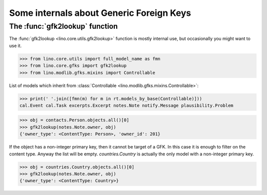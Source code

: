 .. _book.specs.gfks:

=========================================
Some internals about Generic Foreign Keys
=========================================

.. to test just this doc:

    $ python setup.py test -s tests.SpecsTests.test_gfks

    >>> from lino import startup
    >>> startup('lino_book.projects.min2.settings.doctests')
    >>> from lino.api.doctest import *


The :func:`gfk2lookup` function
===============================

The :func:`gfk2lookup <lino.core.utils.gfk2lookup>` function is mostly
internal use, but occasionally you might want to use it.

>>> from lino.core.utils import full_model_name as fmn
>>> from lino.core.gfks import gfk2lookup
>>> from lino.modlib.gfks.mixins import Controllable

List of models which inherit from :class:`Controllable
<lino.modlib.gfks.mixins.Controllable>`:

>>> print(' '.join([fmn(m) for m in rt.models_by_base(Controllable)]))
cal.Event cal.Task excerpts.Excerpt notes.Note notify.Message plausibility.Problem

>>> obj = contacts.Person.objects.all()[0]
>>> gfk2lookup(notes.Note.owner, obj)
{'owner_type': <ContentType: Person>, 'owner_id': 201}

If the object has a non-integer primary key, then it cannot be target
of a GFK. In this case it is enough to filter on the content
type. Anyway the list will be empty.  `countries.Country` is actually
the only model with a non-integer primary key.

>>> obj = countries.Country.objects.all()[0]
>>> gfk2lookup(notes.Note.owner, obj)
{'owner_type': <ContentType: Country>}
